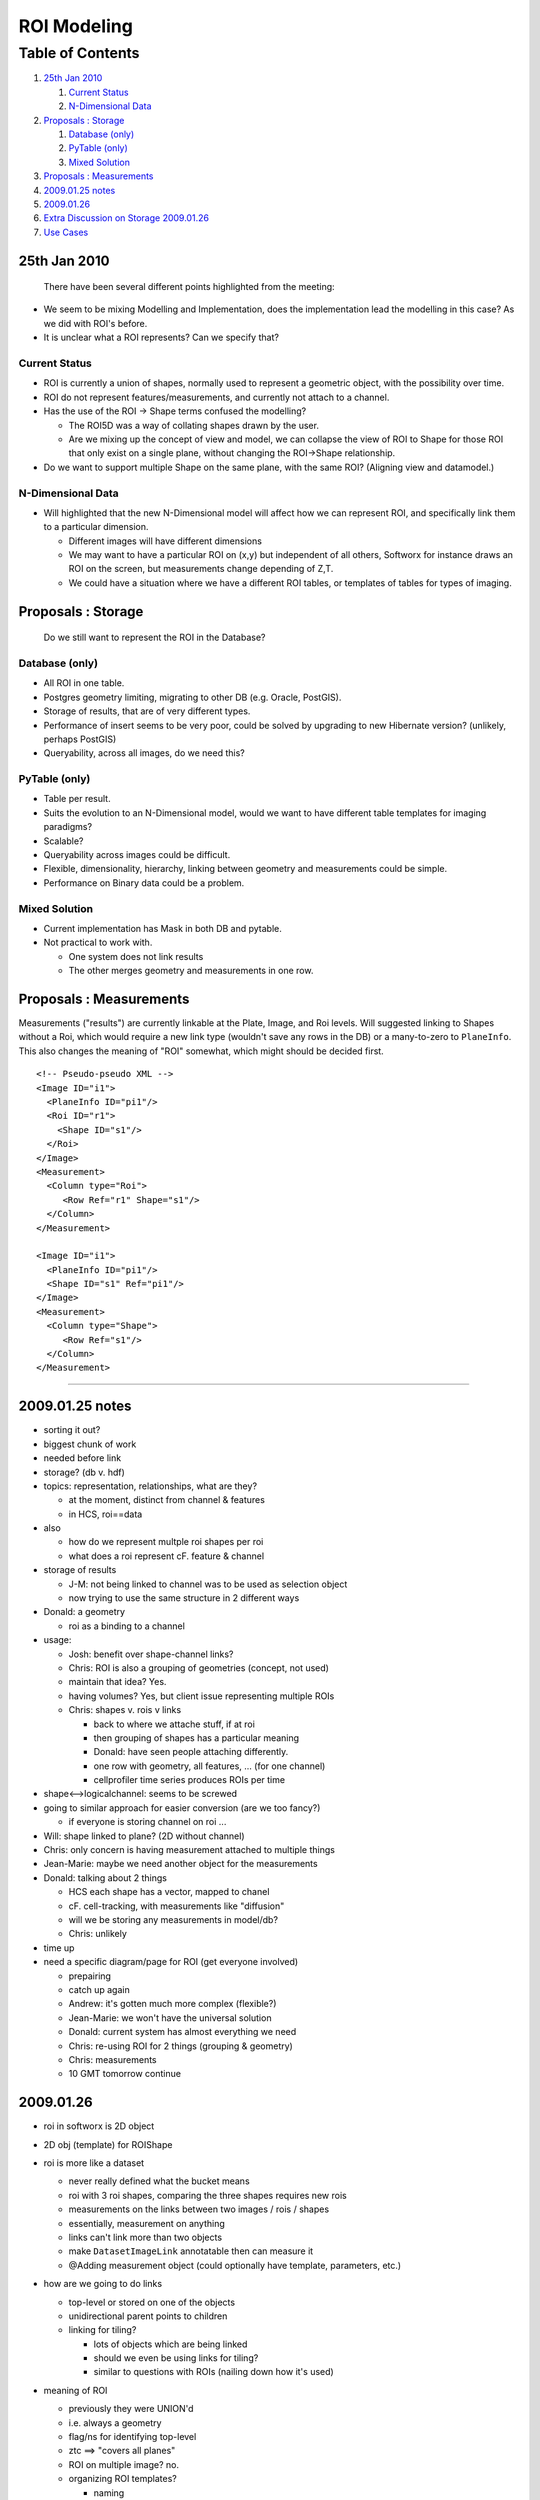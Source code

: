 ROI Modeling
============

Table of Contents
^^^^^^^^^^^^^^^^^

#. `25th Jan 2010 <#a25thJan2010>`_

   #. `Current Status <#CurrentStatus>`_
   #. `N-Dimensional Data <#N-DimensionalData>`_

#. `Proposals : Storage <#Proposals:Storage>`_

   #. `Database (only) <#Databaseonly>`_
   #. `PyTable (only) <#PyTableonly>`_
   #. `Mixed Solution <#MixedSolution>`_

#. `Proposals : Measurements <#Proposals:Measurements>`_
#. `2009.01.25 notes <#a2009.01.25notes>`_
#. `2009.01.26 <#a2009.01.26>`_
#. `Extra Discussion on Storage
   2009.01.26 <#ExtraDiscussiononStorage2009.01.26>`_
#. `Use Cases <#UseCases>`_

25th Jan 2010
-------------

    There have been several different points highlighted from the
    meeting:

-  We seem to be mixing Modelling and Implementation, does the
   implementation lead the modelling in this case? As we did with ROI's
   before.
-  It is unclear what a ROI represents? Can we specify that?

Current Status
~~~~~~~~~~~~~~

-  ROI is currently a union of shapes, normally used to represent a
   geometric object, with the possibility over time.
-  ROI do not represent features/measurements, and currently not attach
   to a channel.
-  Has the use of the ROI -> Shape terms confused the modelling?

   -  The ROI5D was a way of collating shapes drawn by the user.
   -  Are we mixing up the concept of view and model, we can collapse
      the view of ROI to Shape for those ROI that only exist on a single
      plane, without changing the ROI->Shape relationship.

-  Do we want to support multiple Shape on the same plane, with the same
   ROI? (Aligning view and datamodel.)

N-Dimensional Data
~~~~~~~~~~~~~~~~~~

-  Will highlighted that the new N-Dimensional model will affect how we
   can represent ROI, and specifically link them to a particular
   dimension.

   -  Different images will have different dimensions
   -  We may want to have a particular ROI on (x,y) but independent of
      all others, Softworx for instance draws an ROI on the screen, but
      measurements change depending of Z,T.
   -  We could have a situation where we have a different ROI tables, or
      templates of tables for types of imaging.

Proposals : Storage
-------------------

    Do we still want to represent the ROI in the Database?

Database (only)
~~~~~~~~~~~~~~~

-  All ROI in one table.
-  Postgres geometry limiting, migrating to other DB (e.g. Oracle,
   PostGIS).
-  Storage of results, that are of very different types.
-  Performance of insert seems to be very poor, could be solved by
   upgrading to new Hibernate version? (unlikely, perhaps PostGIS)
-  Queryability, across all images, do we need this?

PyTable (only)
~~~~~~~~~~~~~~

-  Table per result.
-  Suits the evolution to an N-Dimensional model, would we want to have
   different table templates for imaging paradigms?
-  Scalable?
-  Queryability across images could be difficult.
-  Flexible, dimensionality, hierarchy, linking between geometry and
   measurements could be simple.
-  Performance on Binary data could be a problem.

Mixed Solution
~~~~~~~~~~~~~~

-  Current implementation has Mask in both DB and pytable.
-  Not practical to work with.

   -  One system does not link results
   -  The other merges geometry and measurements in one row.

Proposals : Measurements
------------------------

Measurements ("results") are currently linkable at the Plate, Image, and
Roi levels. Will suggested linking to Shapes without a Roi, which would
require a new link type (wouldn't save any rows in the DB) or a
many-to-zero to ``PlaneInfo``. This also changes the meaning of "ROI"
somewhat, which might should be decided first.

::

    <!-- Pseudo-pseudo XML -->
    <Image ID="i1">
      <PlaneInfo ID="pi1"/>
      <Roi ID="r1">
        <Shape ID="s1"/>
      </Roi>
    </Image>
    <Measurement>
      <Column type="Roi">
         <Row Ref="r1" Shape="s1"/>
      </Column>
    </Measurement>

    <Image ID="i1">
      <PlaneInfo ID="pi1"/>
      <Shape ID="s1" Ref="pi1"/>
    </Image>
    <Measurement>
      <Column type="Shape">
         <Row Ref="s1"/>
      </Column>
    </Measurement>

--------------

2009.01.25 notes
----------------

-  sorting it out?
-  biggest chunk of work
-  needed before link
-  storage? (db v. hdf)
-  topics: representation, relationships, what are they?

   -  at the moment, distinct from channel & features
   -  in HCS, roi==data

-  also

   -  how do we represent multple roi shapes per roi
   -  what does a roi represent cF. feature & channel

-  storage of results

   -  J-M: not being linked to channel was to be used as selection
      object
   -  now trying to use the same structure in 2 different ways

-  Donald: a geometry

   -  roi as a binding to a channel

-  usage:

   -  Josh: benefit over shape-channel links?
   -  Chris: ROI is also a grouping of geometries (concept, not used)
   -  maintain that idea? Yes.
   -  having volumes? Yes, but client issue representing multiple ROIs
   -  Chris: shapes v. rois v links

      -  back to where we attache stuff, if at roi
      -  then grouping of shapes has a particular meaning
      -  Donald: have seen people attaching differently.
      -  one row with geometry, all features, ... (for one channel)
      -  cellprofiler time series produces ROIs per time

-  shape<-->logicalchannel: seems to be screwed
-  going to similar approach for easier conversion (are we too fancy?)

   -  if everyone is storing channel on roi ...

-  Will: shape linked to plane? (2D without channel)
-  Chris: only concern is having measurement attached to multiple things
-  Jean-Marie: maybe we need another object for the measurements
-  Donald: talking about 2 things

   -  HCS each shape has a vector, mapped to chanel
   -  cF. cell-tracking, with measurements like "diffusion"
   -  will we be storing any measurements in model/db?
   -  Chris: unlikely

-  time up
-  need a specific diagram/page for ROI (get everyone involved)

   -  prepairing
   -  catch up again
   -  Andrew: it's gotten much more complex (flexible?)
   -  Jean-Marie: we won't have the universal solution
   -  Donald: current system has almost everything we need
   -  Chris: re-using ROI for 2 things (grouping & geometry)
   -  Chris: measurements
   -  10 GMT tomorrow continue

2009.01.26
----------

-  roi in softworx is 2D object
-  2D obj (template) for ROIShape
-  roi is more like a dataset

   -  never really defined what the bucket means
   -  roi with 3 roi shapes, comparing the three shapes requires new
      rois
   -  measurements on the links between two images / rois / shapes
   -  essentially, measurement on anything
   -  links can't link more than two objects
   -  make ``DatasetImageLink`` annotatable then can measure it
   -  @Adding measurement object (could optionally have template,
      parameters, etc.)

-  how are we going to do links

   -  top-level or stored on one of the objects
   -  unidirectional parent points to children
   -  linking for tiling?

      -  lots of objects which are being linked
      -  should we even be using links for tiling?
      -  similar to questions with ROIs (nailing down how it's used)

-  meaning of ROI

   -  previously they were UNION'd
   -  i.e. always a geometry
   -  flag/ns for identifying top-level
   -  ztc ==> "covers all planes"
   -  ROI on multiple image? no.
   -  organizing ROI templates?

      -  naming
      -  tagging
      -  description

-  Chris: another proposal (i.e. stupid question)

   -  solve whole roi/shape link problem by putting shape in multiple?
   -  roi with zt and along that cell-cycle

    **Decisions** cf.
    ` data-model:ticket#108 <http://www.ome-xml.org/ticket/108>`_

-  roi top-level object
-  roi.ns, roi.name, roi.description
-  shape annotated
-  ztc on shape (nullable)
-  shape.name, shape.description?
-  links TBD

Extra Discussion on Storage 2009.01.26
--------------------------------------

-  Problem with having ROIs in the db and ROI annotations, measurements
   etc in HDF, is that it's difficult to query the annotations from the
   ROI. ROI needs to link to Image, which has a linked HDF table etc. or
   ROI has another type of link to the HDF?
-  Don't need ROI geometry from Postgres (either in db or hdf)

    **Decisions**

-  Store the ROIs, shapes and their measurements in the same HDF file
-  ROIs and Shapes have name and description (as above) in the same
   table within the file
-  Use different tables for the ROIs and their measurements /
   annotations ?
-  Assume granularity to be one HDF file per Image, with aggregated
   values in a HDF file attached to Dataset or Plate
-  Idea of a 'template' to specify custom additions to an ROI HDF file
   (extra measurements, tables, attributes etc) - could by Python or
   XML?

Use Cases
---------

-  ROI on Big Images
-  HCS

   -  Write once/read many
   -  Large number of ROI/measurements, want to select subset of
      row/columns
   -  Will not interact (delete, merge) to the extent of manual ROI
   -  Will more often than not work on measurements than raw data.
   -  Can have large number of annotations per ROI

-  Manual ROI

   -  Write many/read many
   -  Small number of ROI on large images(z,t).
   -  will access need to raw Data
   -  User will want to delete, propagate, merge
   -  Will have a number of ROI annotations

      -  many could be relationships

For more info, see
`WorkPlan/RoiStorage </ome/wiki/WorkPlan/RoiStorage>`_

Deprecated Page

